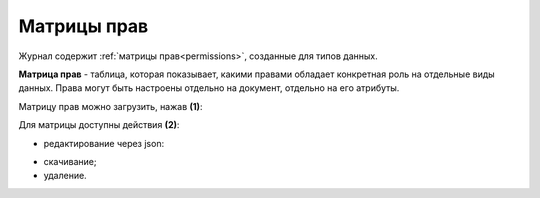Матрицы прав
============

.. _permissions_journal:

Журнал содержит :ref:`матрицы прав<permissions>`, созданные для типов данных.

.. image:: _static/matrix/matrix_01.png
    :width: 600
    :align: center

**Матрица прав** - таблица, которая показывает, какими правами обладает конкретная роль на отдельные виды данных. Права могут быть настроены отдельно на документ, отдельно на его атрибуты.

Матрицу прав можно загрузить, нажав **(1)**:

.. image:: _static/matrix/matrix_02.png
    :width: 400
    :align: center

Для матрицы доступны действия **(2)**:

- редактирование через json:

.. image:: _static/matrix/matrix_04.png
    :width: 500
    :align: center

- скачивание;
- удаление.
